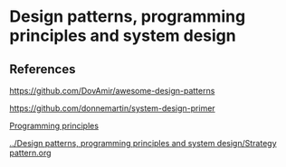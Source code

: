 * Design patterns, programming principles and system design

** References

https://github.com/DovAmir/awesome-design-patterns

https://github.com/donnemartin/system-design-primer

[[https://java-design-patterns.com/principles/][Programming principles]]

[[../Design patterns, programming principles and system design/Strategy pattern.org]]
